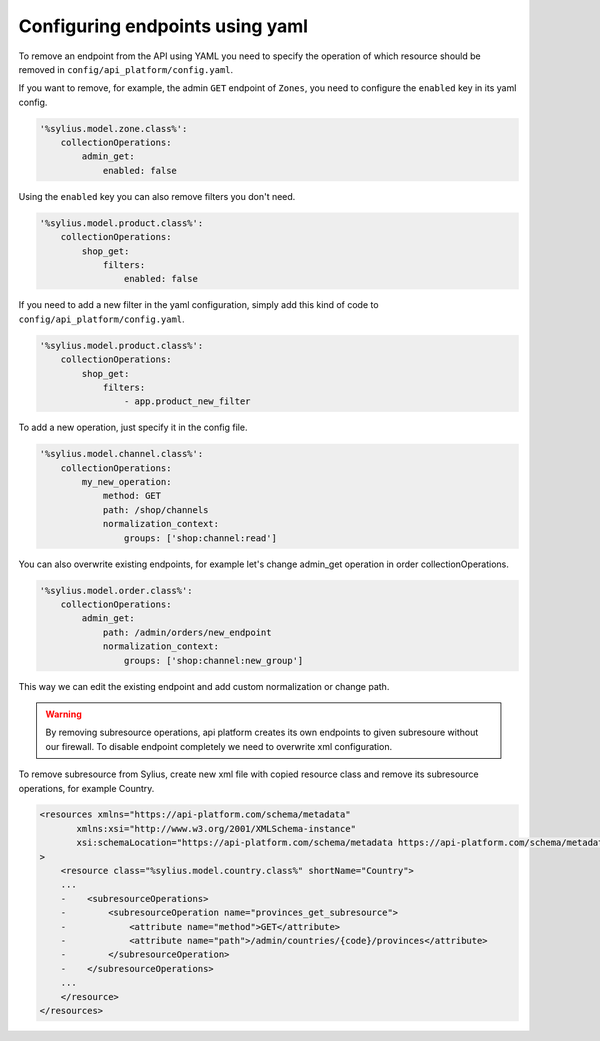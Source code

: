 Configuring endpoints using yaml
--------------------------------

To remove an endpoint from the API using YAML you need to specify the operation of which resource
should be removed in ``config/api_platform/config.yaml``.

If you want to remove, for example, the admin ``GET`` endpoint of ``Zones``, you need to configure the ``enabled`` key in its yaml config.

.. code-block:: yaml

    '%sylius.model.zone.class%':
        collectionOperations:
            admin_get:
                enabled: false


Using the ``enabled`` key you can also remove filters you don't need.

.. code-block:: yaml

    '%sylius.model.product.class%':
        collectionOperations:
            shop_get:
                filters:
                    enabled: false

If you need to add a new filter in the yaml configuration, simply add this kind of code to ``config/api_platform/config.yaml``.

.. code-block:: yaml

    '%sylius.model.product.class%':
        collectionOperations:
            shop_get:
                filters:
                    - app.product_new_filter


To add a new operation, just specify it in the config file.

.. code-block:: yaml

    '%sylius.model.channel.class%':
        collectionOperations:
            my_new_operation:
                method: GET
                path: /shop/channels
                normalization_context:
                    groups: ['shop:channel:read']

You can also overwrite existing endpoints, for example let's change admin_get operation in order collectionOperations.

.. code-block:: yaml

    '%sylius.model.order.class%':
        collectionOperations:
            admin_get:
                path: /admin/orders/new_endpoint
                normalization_context:
                    groups: ['shop:channel:new_group']

This way we can edit the existing endpoint and add custom normalization or change path.

.. warning::

    By removing subresource operations, api platform creates its own endpoints to given subresoure without our firewall.
    To disable endpoint completely we need to overwrite xml configuration.

To remove subresource from Sylius, create new xml file with copied resource class and remove its subresource operations, for example Country.

.. code-block:: xml

    <resources xmlns="https://api-platform.com/schema/metadata"
           xmlns:xsi="http://www.w3.org/2001/XMLSchema-instance"
           xsi:schemaLocation="https://api-platform.com/schema/metadata https://api-platform.com/schema/metadata/metadata-2.0.xsd"
    >
        <resource class="%sylius.model.country.class%" shortName="Country">
        ...
        -    <subresourceOperations>
        -        <subresourceOperation name="provinces_get_subresource">
        -            <attribute name="method">GET</attribute>
        -            <attribute name="path">/admin/countries/{code}/provinces</attribute>
        -        </subresourceOperation>
        -    </subresourceOperations>
        ...
        </resource>
    </resources>
